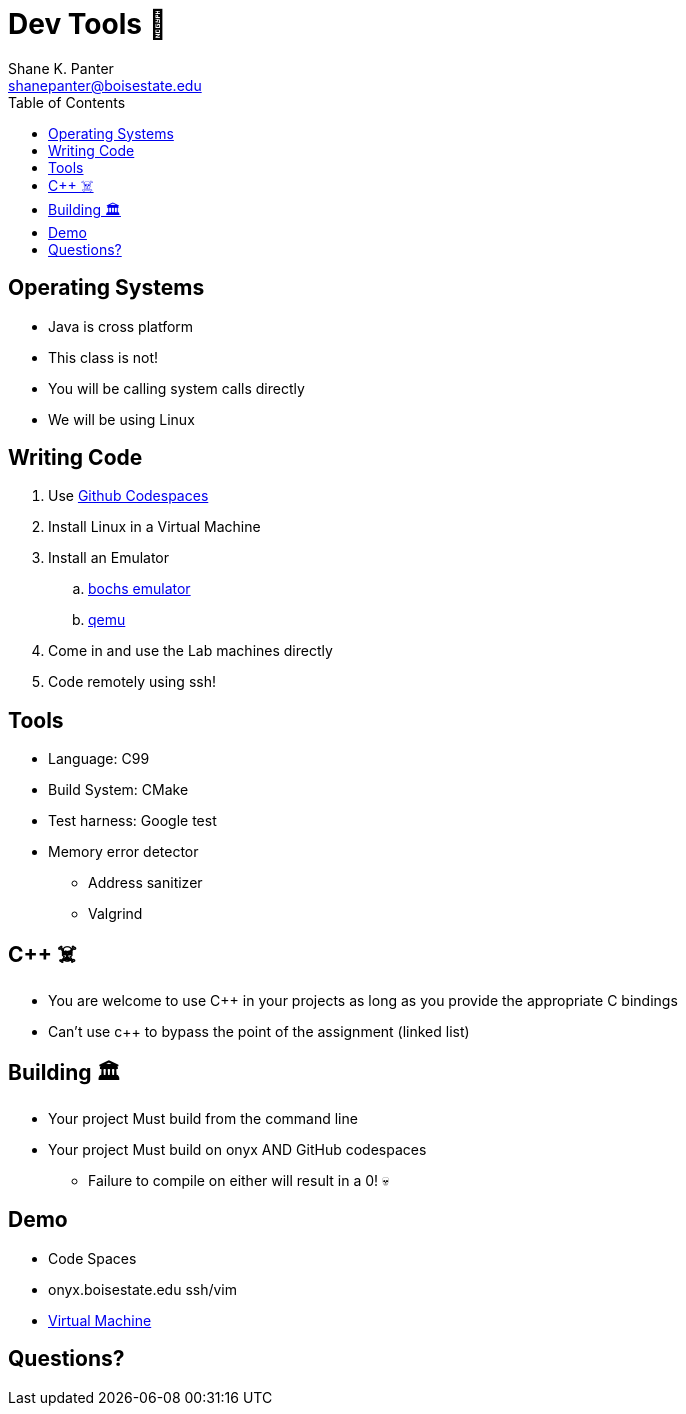 = Dev Tools 🧰
Shane K. Panter <shanepanter@boisestate.edu>
:toc: left
:date: 2023-05-06
:revealjsdir: /reveal.js
:source-highlighter: highlightjs
:icons: font

== Operating Systems

* Java is cross platform
* This class is not!
* You will be calling system calls directly
* We will be using Linux

== Writing Code

. Use https://github.com/features/codespaces[Github Codespaces]
. Install Linux in a Virtual Machine
. Install an Emulator
.. https://bochs.sourceforge.io/[bochs emulator]
.. https://www.qemu.org/[qemu]
. Come in and use the Lab machines directly
. Code remotely using ssh!

== Tools

* Language: C99
* Build System: CMake
* Test harness: Google test
* Memory error detector
** Address sanitizer
** Valgrind

== C++ ☠️

* You are welcome to use C++ in your projects as long as you provide the appropriate C bindings
* Can't use c++ to bypass the point of the assignment (linked list)

== Building 🏛

* Your project Must build from the command line
* Your project Must build on onyx AND GitHub codespaces
** Failure to compile on either will result in a 0! 💀

== Demo

* Code Spaces
* onyx.boisestate.edu ssh/vim
* https://docs.google.com/document/d/1qmOEfgJ0d_-mVFotFbRgInRVfINe98rU-Z6TJiiTMck/edit?usp=sharing[Virtual Machine]

== Questions?